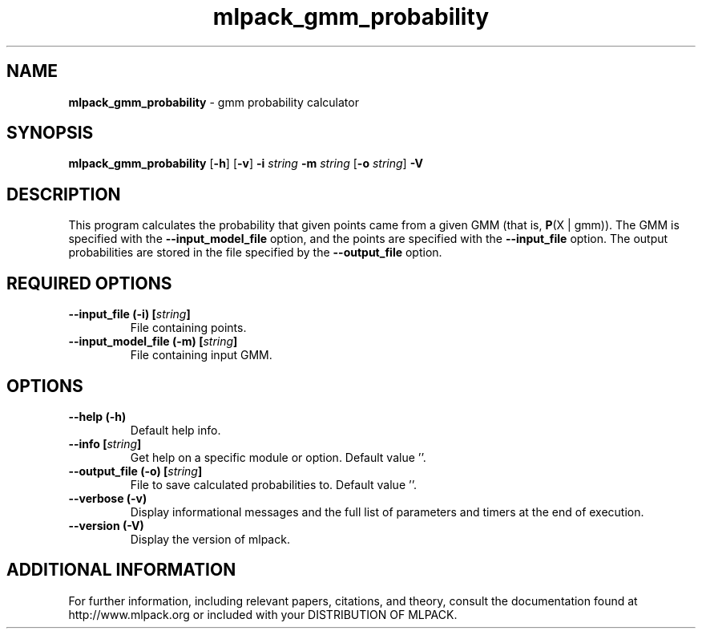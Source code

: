.\" Text automatically generated by txt2man
.TH mlpack_gmm_probability  "1" "" ""
.SH NAME
\fBmlpack_gmm_probability \fP- gmm probability calculator
.SH SYNOPSIS
.nf
.fam C
 \fBmlpack_gmm_probability\fP [\fB-h\fP] [\fB-v\fP] \fB-i\fP \fIstring\fP \fB-m\fP \fIstring\fP [\fB-o\fP \fIstring\fP] \fB-V\fP 
.fam T
.fi
.fam T
.fi
.SH DESCRIPTION


This program calculates the probability that given points came from a given
GMM (that is, \fBP\fP(X | gmm)). The GMM is specified with the \fB--input_model_file\fP
option, and the points are specified with the \fB--input_file\fP option. The output
probabilities are stored in the file specified by the \fB--output_file\fP option.
.SH REQUIRED OPTIONS 

.TP
.B
\fB--input_file\fP (\fB-i\fP) [\fIstring\fP]
File containing points. 
.TP
.B
\fB--input_model_file\fP (\fB-m\fP) [\fIstring\fP]
File containing input GMM.  
.SH OPTIONS 

.TP
.B
\fB--help\fP (\fB-h\fP)
Default help info. 
.TP
.B
\fB--info\fP [\fIstring\fP]
Get help on a specific module or option.  Default value ''. 
.TP
.B
\fB--output_file\fP (\fB-o\fP) [\fIstring\fP]
File to save calculated probabilities to.  Default value ''. 
.TP
.B
\fB--verbose\fP (\fB-v\fP)
Display informational messages and the full list of parameters and timers at the end of execution. 
.TP
.B
\fB--version\fP (\fB-V\fP)
Display the version of mlpack.
.SH ADDITIONAL INFORMATION

For further information, including relevant papers, citations, and theory,
consult the documentation found at http://www.mlpack.org or included with your
DISTRIBUTION OF MLPACK.

